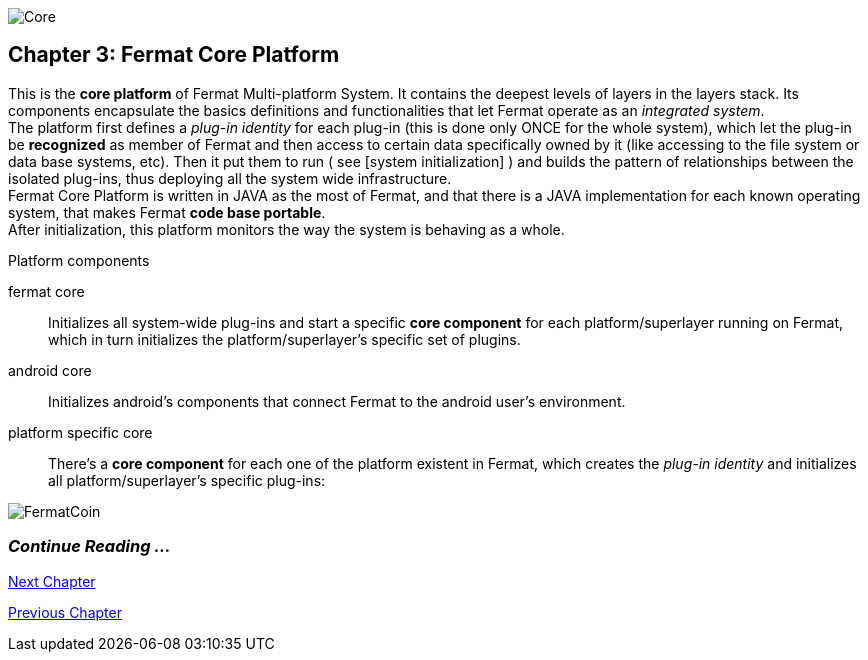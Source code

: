 image::https://github.com/bitDubai/media-kit/blob/master/Readme%20Image/Coins/COR.jpg[Core]

== Chapter 3: Fermat Core Platform
This is the *core platform* of Fermat Multi-platform System. It contains the deepest levels of layers in the layers stack. Its components encapsulate the basics definitions and functionalities that let Fermat operate as an _integrated system_. +
The platform first defines a _plug-in identity_ for each plug-in (this is done only ONCE for the whole system), which let the plug-in be *recognized* as member of Fermat and then access to certain data specifically owned by it (like accessing to the file system or data base systems, etc). Then it put them to run ( see [system initialization] ) and builds the pattern of relationships between the isolated plug-ins, thus deploying all the system wide infrastructure. +
Fermat Core Platform is written in JAVA as the most of Fermat, and that there is a JAVA implementation for each known operating system, that makes Fermat *code base portable*. + 
After initialization, this platform monitors the way the system is behaving as a whole.

.Platform components
fermat core :: 
Initializes all system-wide plug-ins and start a specific *core component* for each platform/superlayer running on Fermat, which in turn initializes the platform/superlayer's specific set of plugins.
android core :: 
Initializes android's components that connect Fermat to the android user's environment.
platform specific core ::
There's a *core component* for each one of the platform existent in Fermat, which creates the _plug-in identity_ and initializes all platform/superlayer's specific plug-ins: +

////
. _Operating Systems core_
. _BlockChain core_
. _P2P Network and Communication core_
. _Plug-ins Platform core_
. _Wallet Production & Distribution core_
. _Crypto Currency core_
. _Crypto Commodity Money core_
. _Bank Notes core_
. _Shoping core_
. _Digital Assets core_
. _Marketing core_
. _Crypto Brokers core_
. _Crypto Distribution Network core_
. _Distributed Private Network_

[system initialization]
=== Initialization

The application written for the chosen Operating System of your device (eg. Android in Fermat'S first release) is a bundle of software packages that altogether build Fermat MULTI-PLATFORM SYSTEM. Few components are OS dependent but most of them (written in JAVA) is not (i.e. OS INDEPENDENT). +
At its core we find Fermat CORE PLATFORM which is responsible for deploying the multi-platform infrastructure and initializing it. 

NOTE: Android is a *special case* because of some programming restrictions that only allow initialization from components written in android's language. Therefore the initialization sequence in this case, begins in the component *android core* which is the first one to become active and after that, it sets Fermat CORE to run.

Fermat CORE initializes every single platform of the system and instantiate every single plug-in giving the "start" signal by means of an usual "service"interface (each plug-in knows what "start"means in each case). Then, in a second initialization round, the core platform collects information from the corresponding *application public interfaces (API)*, creates a "communication channel" between each component of the system and delivers to each one the *reference* on its dependence to consume services from one another.  + 
 
NOTE: Fermat Plug-ins are not allowed to consume services directly among them, but referencing themselves to the corresponding platform via the platform's *api component* 

.Fermat Api components
* There is an *api component* for each Fermat platform, where *public interfaces* of each plug-in are published in order to let them consume services from others living in the same platform.

When all the basic infrastructure is laid out and some initial plug-ins are running, then the process thread turns to the *OS application* which starts the graphic interfaces and resources needed to interact with the user, and the application opens its "starting screen". +
From that moment on, the activation of other dormant components of Fermat will follow according user's demand (depending on users activity).


TIP: Following in this chapter the description of each platform and each layer within each platform. We recommend to visit Fermat official site (http://fermat.org) to have a picture in mind when reading, to help understand the system structure. _Layers_ description follow the sequence from bottom to top (like "stacking" them), and _platforms_ from left to right. 
////


:numbered!:

image::https://github.com/bitDubai/media-kit/blob/master/Readme%20Image/Background/Front_Bitcoin_scn_low.jpg[FermatCoin]
  
=== _Continue Reading ..._
link:book-chapter-04.asciidoc[Next Chapter]

link:book-chapter-02.asciidoc[Previous Chapter]


